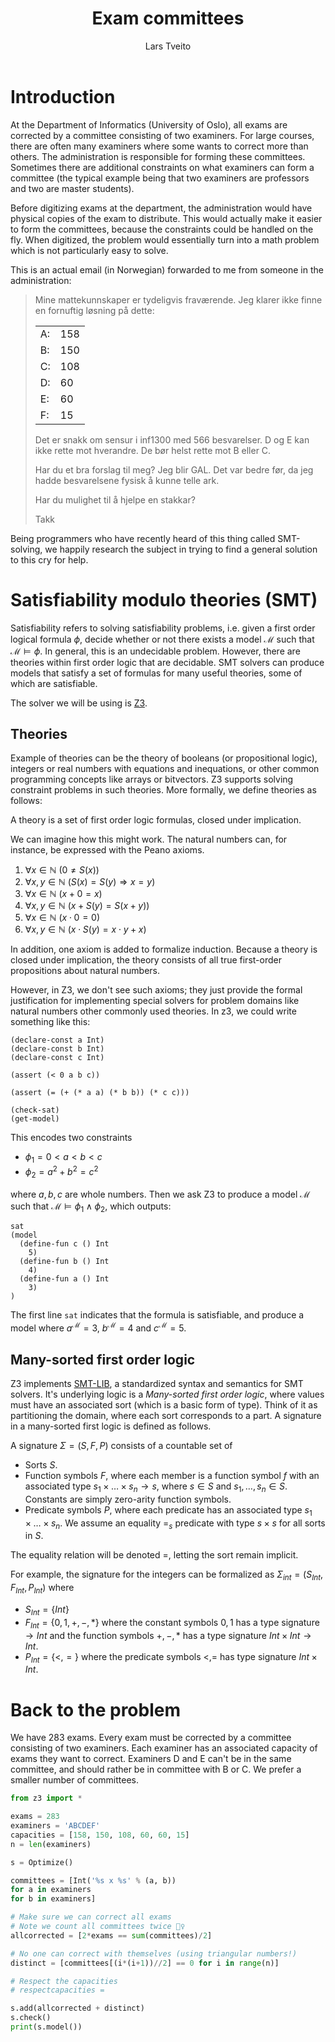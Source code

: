 #+TITLE: Exam committees
#+AUTHOR: Lars Tveito

* Introduction

  At the Department of Informatics (University of Oslo), all exams are
  corrected by a committee consisting of two examiners. For large courses,
  there are often many examiners where some wants to correct more than others.
  The administration is responsible for forming these committees. Sometimes
  there are additional constraints on what examiners can form a committee (the
  typical example being that two examiners are professors and two are master
  students).

  Before digitizing exams at the department, the administration would have
  physical copies of the exam to distribute. This would actually make it easier
  to form the committees, because the constraints could be handled on the fly.
  When digitized, the problem would essentially turn into a math problem which
  is not particularly easy to solve.

  This is an actual email (in Norwegian) forwarded to me from someone in the
  administration:

  #+BEGIN_QUOTE
  Mine mattekunnskaper er tydeligvis fraværende. Jeg klarer ikke finne en
  fornuftig løsning på dette:

  | A: | 158 |
  | B: | 150 |
  | C: | 108 |
  | D: |  60 |
  | E: |  60 |
  | F: |  15 |

  Det er snakk om sensur i inf1300 med 566 besvarelser. D og E kan ikke rette
  mot hverandre. De bør helst rette mot B eller C.

  Har du et bra forslag til meg? Jeg blir GAL. Det var bedre før, da jeg hadde
  besvarelsene fysisk å kunne telle ark.

  Har du mulighet til å hjelpe en stakkar?

  Takk
  #+END_QUOTE

  Being programmers who have recently heard of this thing called SMT-solving,
  we happily research the subject in trying to find a general solution to this
  cry for help.

* Satisfiability modulo theories (SMT)

  Satisfiability refers to solving satisfiability problems, i.e. given a first
  order logical formula $\phi$, decide whether or not there exists a model
  $\mathcal{M}$ such that $\mathcal{M} \models \phi$. In general, this is an
  undecidable problem. However, there are theories within first order logic
  that are decidable. SMT solvers can produce models that satisfy a set of
  formulas for many useful theories, some of which are satisfiable.

  The solver we will be using is [[https://github.com/Z3Prover/z3][Z3]].

** Theories

   Example of theories can be the theory of booleans (or propositional logic),
   integers or real numbers with equations and inequations, or other common
   programming concepts like arrays or bitvectors. Z3 supports solving
   constraint problems in such theories. More formally, we define theories as
   follows:

   #+BEGIN_definition
   A theory is a set of first order logic formulas, closed under implication.
   #+END_definition

   We can imagine how this might work. The natural numbers can, for instance,
   be expressed with the Peano axioms.

   1. $\forall x \in \mathbb{N} \ (0 \neq  S ( x ))$
   2. $\forall x, y \in \mathbb{N} \ (S( x ) =  S( y ) \Rightarrow x = y)$
   3. $\forall x \in \mathbb{N} \ (x  + 0 = x )$
   4. $\forall x, y \in \mathbb{N} \ (x + S( y ) =  S( x + y ))$
   5. $\forall x \in \mathbb{N} \ (x \cdot 0 = 0)$
   6. $\forall x, y \in \mathbb{N} \ (x \cdot  S ( y ) = x \cdot y + x )$

   In addition, one axiom is added to formalize induction. Because a theory is
   closed under implication, the theory consists of all true first-order
   propositions about natural numbers.

   However, in Z3, we don't see such axioms; they just provide the formal
   justification for implementing special solvers for problem domains like
   natural numbers other commonly used theories. In z3, we could write
   something like this:

   #+BEGIN_SRC z3
   (declare-const a Int)
   (declare-const b Int)
   (declare-const c Int)

   (assert (< 0 a b c))

   (assert (= (+ (* a a) (* b b)) (* c c)))

   (check-sat)
   (get-model)
   #+END_SRC

   This encodes two constraints
   - $\phi_1 = 0 < a < b < c$
   - $\phi_2 = a^2 + b^2 = c^2$
   where $a,b,c$ are whole numbers. Then we ask Z3 to produce a model
   $\mathcal{M}$ such that $\mathcal{M} \models \phi_1 \land \phi_2$, which
   outputs:

   #+BEGIN_EXAMPLE
   sat
   (model
     (define-fun c () Int
       5)
     (define-fun b () Int
       4)
     (define-fun a () Int
       3)
   )
   #+END_EXAMPLE

   The first line ~sat~ indicates that the formula is satisfiable, and produce
   a model where $a^\mathcal{M}=3$, $b^\mathcal{M}=4$ and $c^\mathcal{M}=5$.

** Many-sorted first order logic

   Z3 implements [[http://smtlib.cs.uiowa.edu/papers/smt-lib-reference-v2.6-r2017-07-18.pdf][SMT-LIB]], a standardized syntax and semantics for SMT solvers.
   It's underlying logic is a /Many-sorted first order logic/, where values
   must have an associated sort (which is a basic form of type). Think of it as
   partitioning the domain, where each sort corresponds to a part. A signature
   in a many-sorted first logic is defined as follows.

   #+BEGIN_definition
   A signature $\Sigma = (S, F, P)$ consists of a countable set of
   - Sorts $S$.
   - Function symbols $F$, where each member is a function symbol $f$ with an
     associated type $s_1 \times \dots \times s_n \to s$, where $s \in S$ and
     $s_1, \dots, s_n \in S$. Constants are simply zero-arity function symbols.
   - Predicate symbols $P$, where each predicate has an associated type $s_1
     \times \dots \times s_n$. We assume an equality $=_s$ predicate with type
     $s \times s$ for all sorts in $S$.
   #+END_definition

   The equality relation will be denoted $=$, letting the sort remain implicit.

   For example, the signature for the integers can be formalized as
   $\Sigma_{int} = (S_{Int}, F_{Int}, P_{Int})$ where
   - $S_{Int} = \{Int\}$
   - $F_{Int} = \{0, 1, +, -, *\}$ where the constant symbols $0, 1$ has a type
     signature $\to Int$ and the function symbols $+,-,*$ has a type signature
     $Int \times Int \to Int$.
   - $P_{Int} = \{<, =\}$ where the predicate symbols $<, =$ has type signature
     $Int \times Int$.

* Back to the problem

  We have 283 exams. Every exam must be corrected by a committee consisting of
  two examiners. Each examiner has an associated capacity of exams they want to
  correct. Examiners D and E can't be in the same committee, and should rather
  be in committee with B or C. We prefer a smaller number of committees.

  #+BEGIN_SRC python
  from z3 import *

  exams = 283
  examiners = 'ABCDEF'
  capacities = [158, 150, 108, 60, 60, 15]
  n = len(examiners)

  s = Optimize()

  committees = [Int('%s x %s' % (a, b))
  for a in examiners
  for b in examiners]

  # Make sure we can correct all exams
  # Note we count all committees twice 🤷‍♀️
  allcorrected = [2*exams == sum(committees)/2]

  # No one can correct with themselves (using triangular numbers!)
  distinct = [committees[(i*(i+1))//2] == 0 for i in range(n)]

  # Respect the capacities
  # respectcapacities =

  s.add(allcorrected + distinct)
  s.check()
  print(s.model())
  #+END_SRC

* COMMENT Local variables
  # Local Variables:
  # eval: (add-hook 'after-save-hook 'org-html-export-to-html nil t)
  # End:
